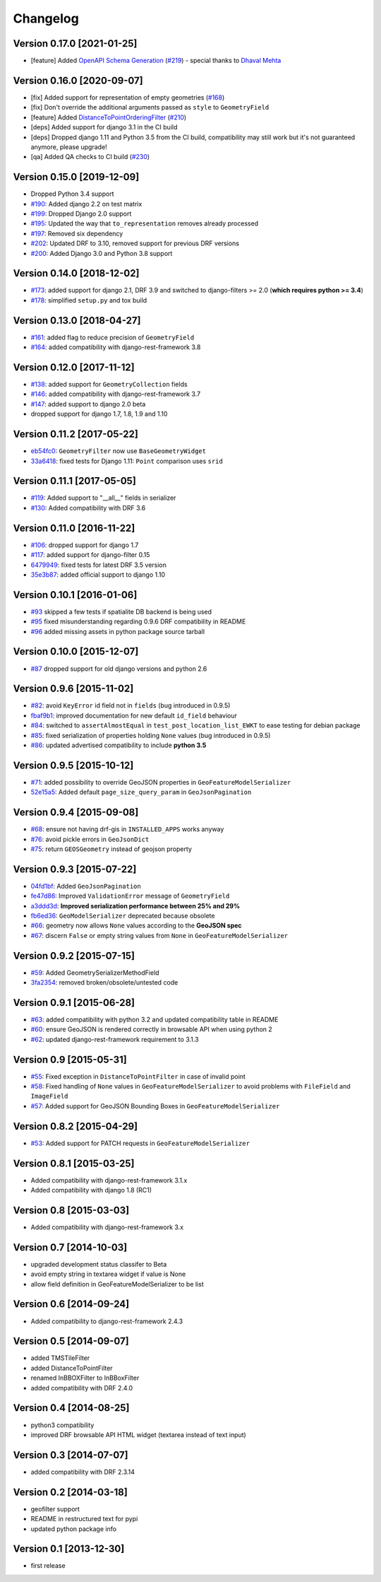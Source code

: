 Changelog
=========

Version 0.17.0 [2021-01-25]
---------------------------

- [feature] Added
  `OpenAPI Schema Generation <https://github.com/openwisp/django-rest-framework-gis#schema-generation>`_
  (`#219 <https://github.com/openwisp/django-rest-framework-gis/issues/219>`_) - special
  thanks to `Dhaval Mehta <https://github.com/dhaval-mehta>`_

Version 0.16.0 [2020-09-07]
---------------------------

- [fix] Added support for representation of empty geometries
  (`#168 <https://github.com/openwisp/django-rest-framework-gis/issues/168>`_)
- [fix] Don't override the additional arguments passed as ``style`` to ``GeometryField``
- [feature] Added `DistanceToPointOrderingFilter <https://github.com/openwisp/django-rest-framework-gis#distancetopointorderingfilter>`_
  (`#210 <https://github.com/openwisp/django-rest-framework-gis/issues/210>`_)
- [deps] Added support for django 3.1 in the CI build
- [deps] Dropped django 1.11 and Python 3.5 from the CI build,
  compatibility may still work but it's not guaranteed anymore, please upgrade!
- [qa] Added QA checks to CI build
  (`#230 <https://github.com/openwisp/django-rest-framework-gis/issues/230>`_)

Version 0.15.0 [2019-12-09]
---------------------------

- Dropped Python 3.4 support
- `#190 <https://github.com/openwisp/django-rest-framework-gis/pull/190>`_:
  Added django 2.2 on test matrix
- `#199 <https://github.com/openwisp/django-rest-framework-gis/pull/199>`_:
  Dropped Django 2.0 support
- `#195 <https://github.com/openwisp/django-rest-framework-gis/pull/195>`_:
  Updated the way that ``to_representation`` removes already processed
- `#197 <https://github.com/openwisp/django-rest-framework-gis/pull/197>`_:
  Removed six dependency
- `#202 <https://github.com/openwisp/django-rest-framework-gis/pull/202>`_:
  Updated DRF to 3.10, removed support for previous DRF versions
- `#200 <https://github.com/openwisp/django-rest-framework-gis/pull/200>`_:
  Added Django 3.0 and Python 3.8 support

Version 0.14.0 [2018-12-02]
---------------------------

- `#173 <https://github.com/openwisp/django-rest-framework-gis/pull/173>`_:
  added support for django 2.1, DRF 3.9 and switched to django-filters >= 2.0
  (**which requires python >= 3.4**)
- `#178 <https://github.com/openwisp/django-rest-framework-gis/pull/178>`_:
  simplified ``setup.py`` and tox build

Version 0.13.0 [2018-04-27]
---------------------------

- `#161 <https://github.com/openwisp/django-rest-framework-gis/pull/161>`_:
  added flag to reduce precision of ``GeometryField``
- `#164 <https://github.com/openwisp/django-rest-framework-gis/pull/164>`_:
  added compatibility with django-rest-framework 3.8

Version 0.12.0 [2017-11-12]
---------------------------

- `#138 <https://github.com/openwisp/django-rest-framework-gis/pull/138>`_:
  added support for ``GeometryCollection`` fields
- `#146 <https://github.com/openwisp/django-rest-framework-gis/pull/146>`_:
  added compatibility with django-rest-framework 3.7
- `#147 <https://github.com/openwisp/django-rest-framework-gis/pull/147>`_:
  added support to django 2.0 beta
- dropped support for django 1.7, 1.8, 1.9 and 1.10

Version 0.11.2 [2017-05-22]
---------------------------

- `eb54fc0 <https://github.com/openwisp/django-rest-framework-gis/commit/eb54fc0>`_: ``GeometryFilter`` now use ``BaseGeometryWidget``
- `33a6418 <https://github.com/openwisp/django-rest-framework-gis/commit/33a6418>`_: fixed tests for Django 1.11: ``Point`` comparison uses ``srid``

Version 0.11.1 [2017-05-05]
---------------------------

- `#119 <https://github.com/openwisp/django-rest-framework-gis/issues/119>`_: Added support to "__all__" fields in serializer
- `#130 <https://github.com/openwisp/django-rest-framework-gis/pull/130>`_: Added compatibility with DRF 3.6

Version 0.11.0 [2016-11-22]
---------------------------

- `#106 <https://github.com/openwisp/django-rest-framework-gis/pull/106>`_: dropped support for django 1.7
- `#117 <https://github.com/openwisp/django-rest-framework-gis/pull/117>`_: added support for django-filter 0.15
- `6479949 <https://github.com/openwisp/django-rest-framework-gis/commit/6479949>`_: fixed tests for latest DRF 3.5 version
- `35e3b87 <https://github.com/openwisp/django-rest-framework-gis/commit/35e3b87>`_: added official support to django 1.10

Version 0.10.1 [2016-01-06]
---------------------------

- `#93 <https://github.com/openwisp/django-rest-framework-gis/issues/93>`_ skipped a few tests if spatialite DB backend is being used
- `#95 <https://github.com/openwisp/django-rest-framework-gis/issues/95>`_ fixed misunderstanding regarding 0.9.6 DRF compatibility in README
- `#96 <https://github.com/openwisp/django-rest-framework-gis/issues/96>`_ added missing assets in python package source tarball

Version 0.10.0 [2015-12-07]
---------------------------

- `#87 <https://github.com/openwisp/django-rest-framework-gis/issues/87>`_ dropped support for old django versions and python 2.6

Version 0.9.6 [2015-11-02]
--------------------------

- `#82 <https://github.com/openwisp/django-rest-framework-gis/issues/82>`_: avoid ``KeyError`` id field not in ``fields`` (bug introduced in 0.9.5)
- `fbaf9b1 <https://github.com/openwisp/django-rest-framework-gis/commit/fbaf9b1>`_: improved documentation for new default ``id_field`` behaviour
- `#84 <https://github.com/openwisp/django-rest-framework-gis/pull/84>`_: switched to ``assertAlmostEqual`` in ``test_post_location_list_EWKT`` to ease testing for debian package
- `#85 <https://github.com/openwisp/django-rest-framework-gis/pull/85>`_: fixed serialization of properties holding ``None`` values (bug introduced in 0.9.5)
- `#86 <https://github.com/openwisp/django-rest-framework-gis/pull/86>`_: updated advertised compatibility to include **python 3.5**

Version 0.9.5 [2015-10-12]
--------------------------

- `#71 <https://github.com/openwisp/django-rest-framework-gis/pull/71>`_: added possibility to override GeoJSON properties in ``GeoFeatureModelSerializer``
- `52e15a5 <https://github.com/openwisp/django-rest-framework-gis/commit/52e15a5>`_: Added default ``page_size_query_param`` in ``GeoJsonPagination``

Version 0.9.4 [2015-09-08]
--------------------------

- `#68 <https://github.com/openwisp/django-rest-framework-gis/issues/68>`_: ensure not having drf-gis in ``INSTALLED_APPS`` works anyway
- `#76 <https://github.com/openwisp/django-rest-framework-gis/issues/76>`_: avoid pickle errors in ``GeoJsonDict``
- `#75 <https://github.com/openwisp/django-rest-framework-gis/pull/75>`_: return ``GEOSGeometry`` instead of geojson property

Version 0.9.3 [2015-07-22]
--------------------------

- `04fd1bf <https://github.com/openwisp/django-rest-framework-gis/commit/04fd1bf>`_: Added ``GeoJsonPagination``
- `fe47d86 <https://github.com/openwisp/django-rest-framework-gis/commit/fe47d86>`_: Improved ``ValidationError`` message of ``GeometryField``
- `a3ddd3d <https://github.com/openwisp/django-rest-framework-gis/commit/a3ddd3d>`_: **Improved serialization performance between 25% and 29%**
- `fb6ed36 <https://github.com/openwisp/django-rest-framework-gis/commit/fb6ed36>`_: ``GeoModelSerializer`` deprecated because obsolete
- `#66 <https://github.com/openwisp/django-rest-framework-gis/pull/66>`_: geometry now allows ``None`` values according to the **GeoJSON spec**
- `#67 <https://github.com/openwisp/django-rest-framework-gis/pull/67>`_: discern ``False`` or empty string values from ``None`` in ``GeoFeatureModelSerializer``

Version 0.9.2 [2015-07-15]
--------------------------

- `#59 <https://github.com/openwisp/django-rest-framework-gis/pull/59>`_: Added GeometrySerializerMethodField
- `3fa2354 <https://github.com/openwisp/django-rest-framework-gis/commit/3fa2354>`_: removed broken/obsolete/untested code

Version 0.9.1 [2015-06-28]
--------------------------

- `#63 <https://github.com/openwisp/django-rest-framework-gis/issues/63>`_: added compatibility with python 3.2 and updated compatibility table in README
- `#60 <https://github.com/openwisp/django-rest-framework-gis/pull/60>`_: ensure GeoJSON is rendered correctly in browsable API when using python 2
- `#62 <https://github.com/openwisp/django-rest-framework-gis/issues/62>`_: updated django-rest-framework requirement to 3.1.3

Version 0.9 [2015-05-31]
------------------------

- `#55 <https://github.com/openwisp/django-rest-framework-gis/pull/55>`_: Fixed exception in ``DistanceToPointFilter`` in case of invalid point
- `#58 <https://github.com/openwisp/django-rest-framework-gis/pull/58>`_: Fixed handling of ``None`` values in ``GeoFeatureModelSerializer`` to avoid problems with ``FileField`` and ``ImageField``
- `#57 <https://github.com/openwisp/django-rest-framework-gis/pull/57>`_: Added support for GeoJSON Bounding Boxes in ``GeoFeatureModelSerializer``

Version 0.8.2 [2015-04-29]
--------------------------

- `#53 <https://github.com/openwisp/django-rest-framework-gis/pull/53>`_: Added support for PATCH requests in ``GeoFeatureModelSerializer``

Version 0.8.1 [2015-03-25]
--------------------------

- Added compatibility with django-rest-framework 3.1.x
- Added compatibility with django 1.8 (RC1)

Version 0.8 [2015-03-03]
------------------------

- Added compatibility with django-rest-framework 3.x

Version 0.7 [2014-10-03]
------------------------

- upgraded development status classifer to Beta
- avoid empty string in textarea widget if value is None
- allow field definition in GeoFeatureModelSerializer to be list

Version 0.6 [2014-09-24]
------------------------

- Added compatibility to django-rest-framework 2.4.3

Version 0.5 [2014-09-07]
------------------------

- added TMSTileFilter
- added DistanceToPointFilter
- renamed InBBOXFilter to InBBoxFilter
- added compatibility with DRF 2.4.0

Version 0.4 [2014-08-25]
------------------------

- python3 compatibility
- improved DRF browsable API HTML widget (textarea instead of text input)

Version 0.3 [2014-07-07]
------------------------

- added compatibility with DRF 2.3.14

Version 0.2 [2014-03-18]
------------------------

- geofilter support
- README in restructured text for pypi
- updated python package info

Version 0.1 [2013-12-30]
------------------------

- first release
